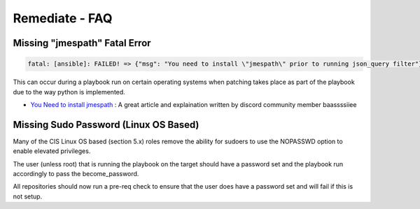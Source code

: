 Remediate - FAQ
===============

Missing "jmespath" Fatal Error
^^^^^^^^^^^^^^^^^^^^^^^^^^^^^^

.. code-block:: bash

   fatal: [ansible]: FAILED! => {"msg": "You need to install \"jmespath\" prior to running json_query filter"}

This can occur during a playbook run on certain operating systems when patching takes place as part of the playbook due to the way python is implemented.

* `You Need to install jmespath <https://serverfault.com/questions/1114638/ansible-you-need-to-install-jmespath-prior-to-running-json-query-filter-bu>`_ : A great article and explaination written by discord community member baassssiiee

Missing Sudo Password (Linux OS Based)
^^^^^^^^^^^^^^^^^^^^^^^^^^^^^^^^^^^^^^

Many of the CIS Linux OS based (section 5.x) roles remove the ability for sudoers to use the NOPASSWD option to enable elevated privileges.

The user (unless root) that is running the playbook on the target should have a password set and the playbook run accordingly to pass the become_password.

All repositories should now run a pre-req check to ensure that the user does have a password set and will fail if this is not setup.
